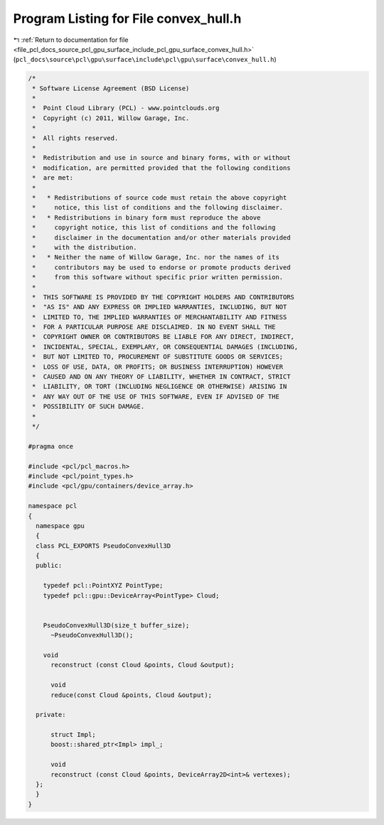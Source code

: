 
.. _program_listing_file_pcl_docs_source_pcl_gpu_surface_include_pcl_gpu_surface_convex_hull.h:

Program Listing for File convex_hull.h
======================================

|exhale_lsh| :ref:`Return to documentation for file <file_pcl_docs_source_pcl_gpu_surface_include_pcl_gpu_surface_convex_hull.h>` (``pcl_docs\source\pcl\gpu\surface\include\pcl\gpu\surface\convex_hull.h``)

.. |exhale_lsh| unicode:: U+021B0 .. UPWARDS ARROW WITH TIP LEFTWARDS

.. code-block:: cpp

   /*
    * Software License Agreement (BSD License)
    *
    *  Point Cloud Library (PCL) - www.pointclouds.org
    *  Copyright (c) 2011, Willow Garage, Inc.
    *
    *  All rights reserved.
    *
    *  Redistribution and use in source and binary forms, with or without
    *  modification, are permitted provided that the following conditions
    *  are met:
    *
    *   * Redistributions of source code must retain the above copyright
    *     notice, this list of conditions and the following disclaimer.
    *   * Redistributions in binary form must reproduce the above
    *     copyright notice, this list of conditions and the following
    *     disclaimer in the documentation and/or other materials provided
    *     with the distribution.
    *   * Neither the name of Willow Garage, Inc. nor the names of its
    *     contributors may be used to endorse or promote products derived
    *     from this software without specific prior written permission.
    *
    *  THIS SOFTWARE IS PROVIDED BY THE COPYRIGHT HOLDERS AND CONTRIBUTORS
    *  "AS IS" AND ANY EXPRESS OR IMPLIED WARRANTIES, INCLUDING, BUT NOT
    *  LIMITED TO, THE IMPLIED WARRANTIES OF MERCHANTABILITY AND FITNESS
    *  FOR A PARTICULAR PURPOSE ARE DISCLAIMED. IN NO EVENT SHALL THE
    *  COPYRIGHT OWNER OR CONTRIBUTORS BE LIABLE FOR ANY DIRECT, INDIRECT,
    *  INCIDENTAL, SPECIAL, EXEMPLARY, OR CONSEQUENTIAL DAMAGES (INCLUDING,
    *  BUT NOT LIMITED TO, PROCUREMENT OF SUBSTITUTE GOODS OR SERVICES;
    *  LOSS OF USE, DATA, OR PROFITS; OR BUSINESS INTERRUPTION) HOWEVER
    *  CAUSED AND ON ANY THEORY OF LIABILITY, WHETHER IN CONTRACT, STRICT
    *  LIABILITY, OR TORT (INCLUDING NEGLIGENCE OR OTHERWISE) ARISING IN
    *  ANY WAY OUT OF THE USE OF THIS SOFTWARE, EVEN IF ADVISED OF THE
    *  POSSIBILITY OF SUCH DAMAGE.
    *
    */
   
   #pragma once
   
   #include <pcl/pcl_macros.h>
   #include <pcl/point_types.h>
   #include <pcl/gpu/containers/device_array.h>
   
   namespace pcl
   {
     namespace gpu
     {
     class PCL_EXPORTS PseudoConvexHull3D
     {
     public:
   
       typedef pcl::PointXYZ PointType;
       typedef pcl::gpu::DeviceArray<PointType> Cloud;
         
   
       PseudoConvexHull3D(size_t buffer_size);
         ~PseudoConvexHull3D();
             
       void
         reconstruct (const Cloud &points, Cloud &output);
   
         void 
         reduce(const Cloud &points, Cloud &output);
   
     private:
         
         struct Impl;
         boost::shared_ptr<Impl> impl_;
   
         void
         reconstruct (const Cloud &points, DeviceArray2D<int>& vertexes);  
     };
     }
   }
